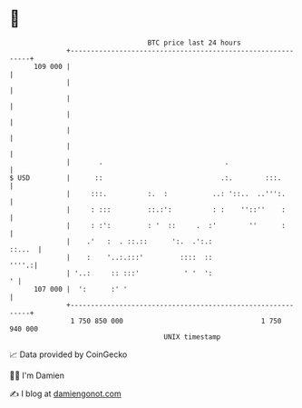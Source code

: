 * 👋

#+begin_example
                                     BTC price last 24 hours                    
                 +------------------------------------------------------------+ 
         109 000 |                                                            | 
                 |                                                            | 
                 |                                                            | 
                 |                                                            | 
                 |                                                            | 
                 |                                                            | 
                 |       .                              .                     | 
   $ USD         |      ::                             .:.        :::.        | 
                 |     :::.          :.  :           ..: '::..  ..''':.       | 
                 |     : :::         ::.:':          : :    ''::''    :       | 
                 |     : :':         : '  ::     .  :'        ''      :       | 
                 |    .'   :  . ::.::      ':.  .':.:                  ::...  | 
                 |    :    '..:.:::'         ::::  ::                   ''''.:| 
                 | '..:     :: :::'           ' '  ':                       ' | 
         107 000 |  ':      :' '                                              | 
                 +------------------------------------------------------------+ 
                  1 750 850 000                                  1 750 940 000  
                                         UNIX timestamp                         
#+end_example
📈 Data provided by CoinGecko

🧑‍💻 I'm Damien

✍️ I blog at [[https://www.damiengonot.com][damiengonot.com]]

